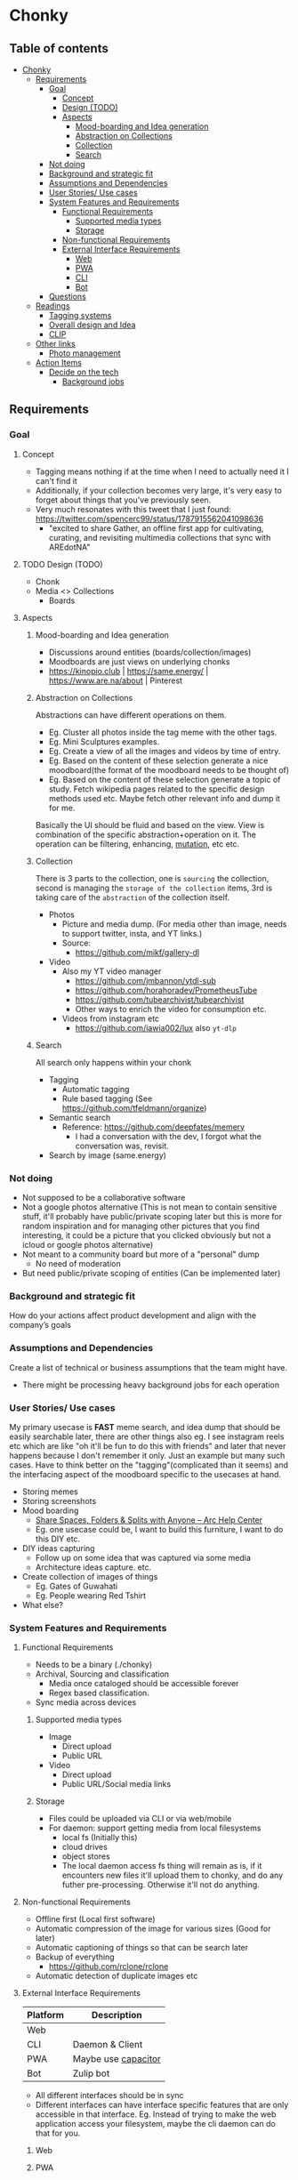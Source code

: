 * Chonky
** Table of contents
- [[#chonky][Chonky]]
  - [[#requirements][Requirements]]
    - [[#goal][Goal]]
      - [[#concept][Concept]]
      - [[#design-todo][Design (TODO)]]
      - [[#aspects][Aspects]]
        - [[#mood-boarding-and-idea-generation][Mood-boarding and Idea generation]]
        - [[#abstraction-on-collections][Abstraction on Collections]]
        - [[#collection][Collection]]
        - [[#search][Search]]
    - [[#not-doing][Not doing]]
    - [[#background-and-strategic-fit][Background and strategic fit]]
    - [[#assumptions-and-dependencies][Assumptions and Dependencies]]
    - [[#user-stories-use-cases][User Stories/ Use cases]]
    - [[#system-features-and-requirements][System Features and Requirements]]
      - [[#functional-requirements][Functional Requirements]]
        - [[#supported-media-types][Supported media types]]
        - [[#storage][Storage]]
      - [[#non-functional-requirements][Non-functional Requirements]]
      - [[#external-interface-requirements][External Interface Requirements]]
        - [[#web][Web]]
        - [[#pwa][PWA]]
        - [[#cli][CLI]]
        - [[#bot][Bot]]
    - [[#questions][Questions]]
  - [[#readings][Readings]]
    - [[#tagging-systems][Tagging systems]]
    - [[#overall-design-and-idea][Overall design and Idea]]
    - [[#clip][CLIP]]
  - [[#other-links][Other links]]
    - [[#photo-management][Photo management]]
  - [[#action-items][Action Items]]
    - [[#decide-on-the-tech][Decide on the tech]]
      - [[#background-jobs][Background jobs]]

** Requirements
*** Goal
**** Concept
- Tagging means nothing if at the time when I need to actually need it I can't find it
- Additionally, if your collection becomes very large, it's very easy to forget about things that you've previously seen.
- Very much resonates with this tweet that I just found: https://twitter.com/spencerc99/status/1787915562041098636
  - "excited to share Gather, an offline first app for cultivating, curating, and revisiting multimedia collections that sync with AREdotNA"
**** TODO Design (TODO)
- Chonk
- Media <> Collections
  - Boards
**** Aspects
***** Mood-boarding and Idea generation
- Discussions around entities (boards/collection/images)
- Moodboards are just views on underlying chonks
- https://kinopio.club | https://same.energy/ | https://www.are.na/about | Pinterest
***** Abstraction on Collections
Abstractions can have different operations on them.
- Eg. Cluster all photos inside the tag meme with the other tags.
- Eg. Mini Sculptures examples.
- Eg. Create a view of all the images and videos by time of entry.
- Eg. Based on the content of these selection generate a nice moodboard(the format of the moodboard needs to be thought of)
- Eg. Based on the content of these selection generate a topic of study. Fetch wikipedia pages related to the specific design methods used etc. Maybe fetch other relevant info and dump it for me.

Basically the UI should be fluid and based on the view. View is combination of the specific abstraction+operation on it. The operation can be filtering, enhancing, [[https://github.com/ivandokov/phockup][mutation]], etc etc.

***** Collection
There is 3 parts to the collection, one is ~sourcing~ the collection, second is managing the ~storage of the collection~ items, 3rd is taking care of the ~abstraction~ of the collection itself.

- Photos
  - Picture and media dump. (For media other than image, needs to support twitter, insta, and YT links.)
  - Source:
    - https://github.com/mikf/gallery-dl
- Video
  - Also my YT video manager
    - https://github.com/jmbannon/ytdl-sub
    - https://github.com/horahoradev/PrometheusTube
    - https://github.com/tubearchivist/tubearchivist
    - Other ways to enrich the video for consumption etc.
  - Videos from instagram etc
    - https://github.com/iawia002/lux also ~yt-dlp~
***** Search
All search only happens within your chonk
- Tagging
  - Automatic tagging
  - Rule based tagging (See https://github.com/tfeldmann/organize)
- Semantic search
  - Reference: https://github.com/deepfates/memery
    - I had a conversation with the dev, I forgot what the conversation was, revisit.
- Search by image (same.energy)
*** Not doing
- Not supposed to be a collaborative software
- Not a google photos alternative (This is not mean to contain sensitive stuff, it'll probably have public/private scoping later but this is more for random inspiration and for managing other pictures that you find interesting, it could be a picture that you clicked obviously but not a icloud or google photos alternative)
- Not meant to a community board but more of a "personal" dump
  - No need of moderation
- But need public/private scoping of entities (Can be implemented later)
*** Background and strategic fit
How do your actions affect product development and align with the company’s goals
*** Assumptions and Dependencies
Create a list of technical or business assumptions that the team might have.
- There might be processing heavy background jobs for each operation
*** User Stories/ Use cases
My primary usecase is *FAST* meme search, and idea dump that should be easily searchable later, there are other things also eg. I see instagram reels etc which are like "oh it'll be fun to do this with friends" and later that never happens because I don't remember it only. Just an example but many such cases. Have to think better on the "tagging"(complicated than it seems) and the interfacing aspect of the moodboard specific to the usecases at hand.
- Storing memes
- Storing screenshots
- Mood boarding
  - [[https://resources.arc.net/hc/en-us/articles/19228534606743-Share-Spaces-Folders-Splits-with-Anyone][Share Spaces, Folders & Splits with Anyone – Arc Help Center]]
  - Eg. one usecase could be, I want to build this furniture, I want to do this DIY etc.
- DIY ideas capturing
  - Follow up on some idea that was captured via some media
  - Architecture ideas capture. etc.
- Create collection of images of things
  - Eg. Gates of Guwahati
  - Eg. People wearing Red Tshirt
- What else?
*** System Features and Requirements
**** Functional Requirements
- Needs to be a binary (./chonky)
- Archival, Sourcing and classification
  - Media once cataloged should be accessible forever
  - Regex based classification.
- Sync media across devices
***** Supported media types
- Image
  - Direct upload
  - Public URL
- Video
  - Direct upload
  - Public URL/Social media links
***** Storage
- Files could be uploaded via CLI or via web/mobile
- For daemon: support getting media from local filesystems
  - local fs (Initially this)
  - cloud drives
  - object stores
  - The local daemon access fs thing will remain as is, if it encounters new files it'll upload them to chonky, and do any futher pre-processing. Otherwise it'll not do anything.
**** Non-functional Requirements
- Offline first (Local first software)
- Automatic compression of the image for various sizes (Good for later)
- Automatic captioning of things so that can be search later
- Backup of everything
  - https://github.com/rclone/rclone
- Automatic detection of duplicate images etc
**** External Interface Requirements
| Platform | Description         |
|----------+---------------------|
| Web      |                     |
| CLI      | Daemon & Client     |
| PWA      | Maybe use [[https://capacitorjs.com/][capacitor]] |
| Bot      | Zulip bot           |
- All different interfaces should be in sync
- Different interfaces can have interface specific features that are only accessible in that interface. Eg. Instead of trying to make the web application access your filesystem, maybe the cli daemon can do that for you.
***** Web
***** PWA
- More of a web client
- Mostly to be used for search
- It's not expected to run as a background application.
- If we want it to access my screenshots, the flow would be to use something like [[https://syncthing.net/][syncthing]] and get that into the machine which would be running the CLI daemon which can then sync the content of the directory to chonky catalog.
***** CLI
- Daemon & Client
- Tagging, rules management etc. (See https://github.com/2mol/pboy)
- Search from CLI
- Mostly management realted things for chonky
- I think for how we're planning to structure our media, I don't think it'll fit in nicely into the typical linux FSH. It'll be more around tags. So If someone decides to do a local export of the whole thing and wants to interact with the media files directly, we'd need a middleman to get us from the tag/graph to the actual file on disk. Think the CLI will be useful here.
***** Bot
- Bot is especially useful when we want to quickly share when using mobile. Either telegram or zulip works for me. Eg. It can be a sole thing running for one channel or it can be called upon some command, word mention etc.
*** Questions
A good practice is to record all these questions and track them.

** Readings
*** Tagging systems
- https://github.com/metabrainz/picard
- [[https://news.ycombinator.com/item?id=33248391][I am endlessly fascinated with content tagging systems | Hacker News]]
- [[https://amoffat.github.io/supertag/architecture.html][Architecture — Supertag 0.1.0 documentation]]
*** Overall design and Idea
- InkandSwitch task specific papers
- Breadboard (KilltheApp): Build context in which the different data can interoperate ([[https://www.youtube.com/watch?v=yzudS3ABHcA][Breadboard Proto Demo 1 - YouTube]])
*** CLIP
Unsure what's the state of the art is, what would be useful to us. What about multimodal?
- [[https://arxiv.org/abs/2309.16671][[2309.16671] Demystifying CLIP Data]]
  - [[https://mazzzystar.github.io/2022/12/29/Run-CLIP-on-iPhone-to-Search-Photos/][Run CLIP on iPhone to Search Photos | TL;DR]]
- SigLIP: [[https://huggingface.co/docs/transformers/en/model_doc/siglip][SigLIP]]
- [[https://news.ycombinator.com/item?id=39067615][Indexing iCloud Photos with AI Using LLaVA and Pgvector | Hacker News]]
  - https://github.com/eagledot/hachi
- [[https://llava-vl.github.io/][LLaVA]]
  - [[https://github.com/unum-cloud/uform][unum-cloud/uform]]
    - Claims to be up to 5x faster than OpenAI CLIP and LLaVA
- [[https://huggingface.co/Salesforce/blip-image-captioning-large][Salesforce/blip-image-captioning-large · Hugging Face]]
  - Running BLIP in browser: [[https://huggingface.co/spaces/radames/Candle-BLIP-Image-Captioning][Candle BLIP Image Captioning - a Hugging Face Space by radames]]
- [[https://github.com/monatis/clip.cpp][GitHub - monatis/clip.cpp: CLIP inference in plain C/C++ with no extra dependencies]]
- [[https://news.ycombinator.com/item?id=38023544][MetaCLIP – Meta AI Research | Hacker News]]
- Embeddings
  - https://montyanderson.net/writing/embeddings
** Other links
*** Photo management
Chonky is not exactly a personal photo management app, while it can be used as such. That's not the primary usecase and I'll not be focusing on it. Here are some good alternatives to pick from
- https://damselfly.info/
- https://github.com/immich-app/immich
  - Has a nice table of features which we can consider when checking what features we want to support
- https://github.com/LibrePhotos/librephotos
- https://www.photoprism.app/
- https://photoview.github.io/
- https://github.com/gbbirkisson/spis
- Ref image moodboard maker
  - https://www.reddit.com/r/macapps/comments/ruc8mf/affordable_moodboard_app_for_macios/
    - https://en.eagle.cool/
    - https://milanote.com/
    - https://www.pureref.com
** Action Items
*** Decide on the tech
**** Background jobs
- [[https://www.reddit.com/r/golang/comments/1b80zsn/goqite_is_a_persistent_message_queue_go_library/][Reddit - Dive into anything]]
- https://github.com/pocketbase/pocketbase/discussions/2101
- https://github.com/pocketbase/pocketbase/discussions/4547
** Meeting notes from Spencer's session
- I want to remember folder
  - Is there any recall algorithm?
- digital and physical world
  - different databases and datastore
  - so now we build an unified layer of top of it for search
- My problem with zulip
  - Too many channels
  - Would be nice for it to learn from my data curation and then in my downtime the plucking becomes easier
  - The meta problem that charles mentioned that deciding which technology/medium to use in the first place
- communal computing
  - software made by community and brings the community together
  - explorantion of how does data ownership look like something like thta?
  - https://www.are.na/spencer-chang/communal-computing-infrastructure
** Ideas/Doubts
*** Metadata
**** Tools that use metadata for search
Media metadata tags is interesting, but when i tried searching for tools that do this, there is not much interest apparently and the tooling is scattered/manual and not that great.
- [[https://karl-voit.at/2019/11/26/Tagging-Files-With-Windows-10/][Tagging Files With Windows 10]]
- [[https://unix.stackexchange.com/questions/705727/indexing-files-metadata][filesystems - Indexing files' metadata - Unix & Linux Stack Exchange]]
- [[https://stackoverflow.com/questions/55957673/how-to-add-metadata-to-a-folder-on-mac-linux/55958866#55958866][node.js - How to add metadata to a folder on mac/linux - Stack Overflow]]
- [[https://unix.stackexchange.com/questions/31063/is-there-a-file-search-engine-like-everything-in-linux][filesystems - Is there a file search engine like "Everything" in Linux? - Unix & Linux Stack Exchange]]
- [[https://stackoverflow.com/questions/74687084/how-to-search-for-keywords-in-metadata-across-all-files-in-a-folder-recursively][bash - How to search for keywords in metadata across all files in a folder recursively? - Stack Overflow]]
- [[https://superuser.com/questions/1734380/can-you-tag-a-file-with-metadata-and-later-search-for-files-by-metadata][linux - Can you tag a file with metadata and later search for files by metadata? - Super User]]
- [[https://askubuntu.com/questions/1295602/how-to-find-and-return-the-names-of-all-images-containing-specific-metadata][command line - How to find and return the names of all images containing specific metadata? - Ask Ubuntu]]
- linux and win tools
  - https://github.com/ozeidan/gosearch
  - https://github.com/ngirard/lolcate-rs
  - https://www.voidtools.com/
  - https://www.recoll.org/index.html
  - https://api.kde.org/frameworks/baloo/html/searching.html
  - [[https://openimageio.readthedocs.io/en/latest/igrep.html][Searching Image Metadata With igrep - OpenImageIO 2.6.2 documentation]]
**** Should we use metadata tags?
- [[https://www.reddit.com/r/googlephotos/comments/1aiathr/in_which_metadata_field_exif_or_iptc_do_you_store/][There are some attempts]] wherer ppl try to use metadata in the file. Options are IPTC, XMP and EXIF but tooling is bad
  - [[https://www.reddit.com/r/AskPhotography/comments/w0g5n1/exif_iptc_xmp_which_one_should_i_keep/][EXIF, IPTC, XMP: Which one should I keep? : AskPhotography]]
  - [[https://en.wikipedia.org/wiki/Digital_Negative][Digital Negative - Wikipedia]]
  - https://savemetadata.org/ (WG are almost dead)
**** Search interface
- https://github.com/kashav/fsql : SQL for search?
*** Media browser
- So metadata in the file seems like a not so great idea for a tool of this kind.
  - And people need to do what we call [[https://en.wikipedia.org/wiki/Folksonomy][Folksonomy - Wikipedia]]
- So the other way is to maintain a separate metata and search management thing. I like how [[https://tmsu.org/][TMSU]] works by mounting a virtual FS. but i don't think this will work as is in windows. so we'll think.
  #+begin_quote
TMSU is a command line tool to tag files. You define a set of tags and with the tools you assign any number of tags to a file. Tags can have different values, like year=1992, or year=2002. It can also make query based on those tags.

My workflow with documents is as follows:

- Identify the file or the url and get as much information as possible, iso standard number, isbn, doi or rfc number. I tried automated extraction but usually is not worth the time.
- Hash the file or the url contents and rename the file with the hash name
- Obtain metadata from the file using the iso number, isbn, etc... for as many sources as possible
- Store each metadata and associate with the file
- Obtain relevant tags from the metadata (XQuery, JSON query)...
- Tag the files with tmsu.

After all this steps I can make complex queries over files and links like:
- I want all the rfcs about mime formats written before 2010 that are not superseded.
- I want all the books from Oxford University Press that have the topic France

The workflow warranties that the classification can be regenerated from the raw data and that no information is lost. I don't use most of the metadata I query but in case I need more I can regenerate everything just changing the xml queries.

  #+end_quote
- Examples
  - https://github.com/stashapp/stash
  - [[https://www.reddit.com/r/StableDiffusion/comments/zsqpdq/i_made_a_tool_that_lets_you_easily_browse_search/][I made a tool that lets you easily browse, search, and manage all Stablediffusion images on your machine (Mac, Windows, Linux) : StableDiffusion]]
  - [[https://www.reddit.com/r/StableDiffusion/comments/102ca1u/breadboard_a_stablediffusion_browser_version_010/][Breadboard - A Stablediffusion Browser, version 0.1.0 release : StableDiffusion]]
** Papers & Implementation
- https://arxiv.org/pdf/2311.08110
- https://nooscope.osmarks.net/?page=advanced
- https://osmarks.net/memethresher/
- https://osmarks.net/memesae/
- https://osmarks.net/memescale/
- https://arxiv.org/abs/2303.15343
- https://arxiv.org/abs/2103.00020
- https://github.com/osmarks/meme-search-engine/
- https://github.com/neonwatty/meme-search/tree/main
- https://www.alphaxiv.org/abs/2505.11409
- https://github.com/mever-team/memetector
